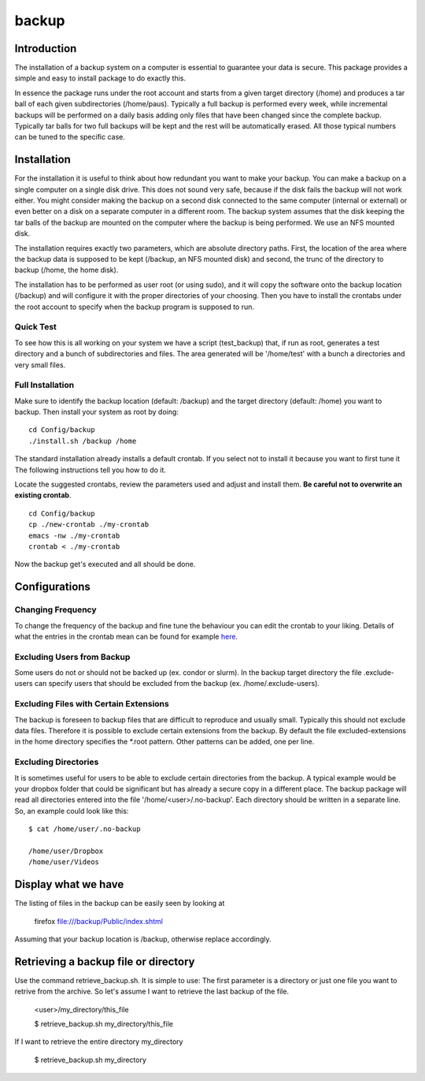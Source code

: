 backup
======

Introduction
------------

The installation of a backup system on a computer is essential to guarantee your data is secure. This package provides a simple and easy to install package to do exactly this.

In essence the package runs under the root account and starts from a given target directory (/home) and produces a tar ball of each given subdirectories (/home/paus). Typically a full backup is performed every week, while incremental backups will be performed on a daily basis adding only files that have been changed since the complete backup. Typically tar balls for two full backups will be kept and the rest will be automatically erased. All those typical numbers can be tuned to the specific case.

Installation
------------

For the installation it is useful to think about how redundant you want to make your backup. You can make a backup on a single computer on a single disk drive. This does not sound very safe, because if the disk fails the backup will not work either. You might consider making the backup on a second disk connected to the same computer (internal or external) or even better on a disk on a separate computer in a different room. The backup system assumes that the disk keeping the tar balls of the backup are mounted on the computer where the backup is being performed. We use an NFS mounted disk.

The installation requires exactly two parameters, which are absolute directory paths. First, the location of the area where the backup data is supposed to be kept (/backup, an NFS mounted disk) and second, the trunc of the directory to backup (/home, the home disk).

The installation has to be performed as user root (or using sudo), and it will copy the software onto the backup location (/backup) and will configure it with the proper directories of your choosing. Then you have to install the crontabs under the root account to specify when the backup program is supposed to run.

Quick Test
..........

To see how this is all working on your system we have a script (test_backup) that, if run as root, generates a test directory and a bunch of subdirectories and files. The area generated will be '/home/test' with a bunch a directories and very small files.


Full Installation
.................

Make sure to identify the backup location (default: /backup) and the target directory (default: /home) you want to backup. Then install your system as root by doing:
::

  cd Config/backup
  ./install.sh /backup /home

The standard installation already installs a default crontab. If you select not to install it because you want to first tune it The following instructions tell you how to do it.

Locate the suggested crontabs, review the parameters used and adjust and install them. **Be careful not to overwrite an existing crontab**.
::

  cd Config/backup
  cp ./new-crontab ./my-crontab
  emacs -nw ./my-crontab
  crontab < ./my-crontab

Now the backup get's executed and all should be done.
   
Configurations
--------------

Changing Frequency
..................

To change the frequency of the backup and fine tune the behaviour you can edit the crontab to your liking. Details of what the entries in the crontab mean can be found for example `here <https://www.adminschoice.com/crontab-quick-reference>`_.

Excluding Users from Backup
...........................

Some users do not or should not be backed up (ex. condor or slurm). In the backup target directory the file .exclude-users can specify users that should be excluded from the backup (ex. /home/.exclude-users).

Excluding Files with Certain Extensions
.......................................

The backup is foreseen to backup files that are difficult to reproduce and usually small. Typically this should not exclude data files. Therefore it is possible to exclude certain extensions from the backup. By default the file excluded-extensions in the home directory specifies the *.root pattern. Other patterns can be added, one per line.

Excluding Directories
.....................

It is sometimes useful for users to be able to exclude certain directories from the backup. A typical example would be your dropbox folder that could be significant but has already a secure copy in a different place. The backup package will read all directories entered into the file '/home/<user>/.no-backup'. Each directory should be written in a separate line. So, an example could look like this:
::
   $ cat /home/user/.no-backup

   /home/user/Dropbox
   /home/user/Videos

Display what we have
--------------------

The listing of files in the backup can be easily seen by looking at

   firefox file:///backup/Public/index.shtml

Assuming that your backup location is /backup, otherwise replace accordingly.

Retrieving a backup file or directory
-------------------------------------

Use the command retrieve_backup.sh. It is simple to use: The first parameter is a directory or just one file you want to retrive from the archive. So let's assume I want to retrieve the last backup of the file.

   <user>/my_directory/this_file

   $ retrieve_backup.sh my_directory/this_file

If I want to retrieve the entire directory my_directory

   $ retrieve_backup.sh my_directory
